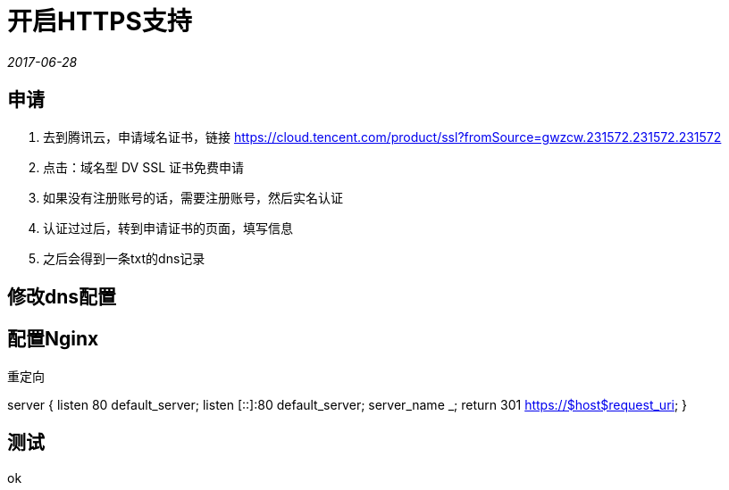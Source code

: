 = 开启HTTPS支持
:nofooter:

_2017-06-28_


== 申请

1. 去到腾讯云，申请域名证书，链接 https://cloud.tencent.com/product/ssl?fromSource=gwzcw.231572.231572.231572
2. 点击：域名型 DV SSL 证书免费申请
3. 如果没有注册账号的话，需要注册账号，然后实名认证
4. 认证过过后，转到申请证书的页面，填写信息
5. 之后会得到一条txt的dns记录

== 修改dns配置

== 配置Nginx

重定向

server {
    listen 80 default_server;
    listen [::]:80 default_server;
    server_name _;
    return 301 https://$host$request_uri;
}

== 测试

ok